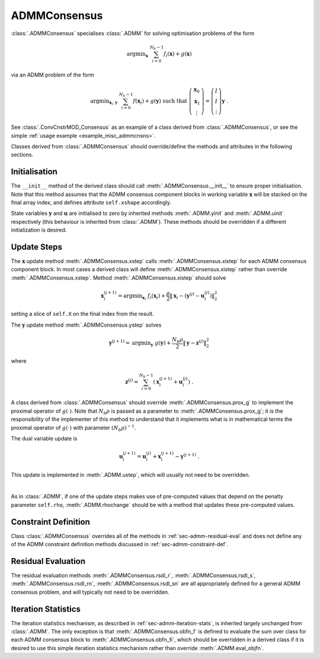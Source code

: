 ADMMConsensus
=============

:class:`.ADMMConsensus` specialises :class:`.ADMM` for solving
optimisation problems of the form

 .. math::
    \mathrm{argmin}_{\mathbf{x}} \; \sum_{i = 0}^{N_b - 1}
    f_i(\mathbf{x}) + g(\mathbf{x})

via an ADMM problem of the form

.. math::
   \mathrm{argmin}_{\mathbf{x}_i,\mathbf{y}} \;
   \sum_{i = 0}^{N_b - 1} f(\mathbf{x}_i) + g(\mathbf{y})
   \;\mathrm{such\;that}\;
   \left( \begin{array}{c} \mathbf{x}_0 \\ \mathbf{x}_1 \\
   \vdots \end{array} \right) = \left( \begin{array}{c}
   I \\ I \\ \vdots \end{array} \right) \mathbf{y} \;\;.

See :class:`.ConvCnstrMOD_Consensus` as an example of a class derived
from :class:`.ADMMConsensus`, or see the simple :ref:`usage example <example_misc_admmcnsns>`.

Classes derived from :class:`.ADMMConsensus` should override/define
the methods and attributes in the following sections.


Initialisation
--------------

The ``__init__`` method of the derived class should call
:meth:`.ADMMConsensus.__init__` to ensure proper initialisation. Note
that this method assumes that the ADMM consensus component blocks in
working variable :math:`\mathbf{x}` will be stacked on the final array
index, and defines attribute ``self.xshape`` accordingly.

State variables :math:`\mathbf{y}` and :math:`\mathbf{u}` are
initialised to zero by inherited methods :meth:`.ADMM.yinit` and
:meth:`.ADMM.uinit` respectively (this behaviour is inherited from
:class:`.ADMM`). These methods should be overridden if a different
initialization is desired.



Update Steps
------------

The :math:`\mathbf{x}` update method :meth:`.ADMMConsensus.xstep`
calls :meth:`.ADMMConsensus.xistep` for each ADMM consensus component
block. In most cases a derived class will define
:meth:`.ADMMConsensus.xistep` rather than override
:meth:`.ADMMConsensus.xstep`. Method :meth:`.ADMMConsensus.xistep`
should solve

  .. math::
     \mathbf{x}_i^{(j+1)} = \mathrm{argmin}_{\mathbf{x}_i} \;\;
     f_i(\mathbf{x}_i) + \frac{\rho}{2} \left\| \mathbf{x}_i -
     \left( \mathbf{y}^{(j)} - \mathbf{u}_i^{(j)} \right)
     \right\|_2^2

setting a slice of ``self.X`` on the final index from the result.
   
The :math:`\mathbf{y}` update method :meth:`.ADMMConsensus.ystep`
solves

  .. math::
     \mathbf{y}^{(j+1)} = \mathrm{argmin}_{\mathbf{y}} \;\;
     g(\mathbf{y}) + \frac{N_b \rho}{2} \left\| \mathbf{y} -
     \mathbf{z}^{(j)} \right\|_2^2

where

  .. math::
     \mathbf{z}^{(j)} = \sum_{i = 0}^{N_b - 1} \left(
     \mathbf{x}_i^{(j+1)} + \mathbf{u}_i^{(j)} \right) \;.
     
A class derived from :class:`.ADMMConsensus` should override
:meth:`.ADMMConsensus.prox_g` to implement the proximal operator of
:math:`g(\cdot)`. Note that :math:`N_b \rho` is passed as a parameter
to :meth:`.ADMMConsensus.prox_g`; it is the responsibility of the
implementer of this method to understand that it implements what is in
mathematical terms the proximal operator of :math:`g(\cdot)` with
parameter :math:`(N_b \rho)^{-1}`.

The dual variable update is

 .. math::
     \mathbf{u}_i^{(j+1)} = \mathbf{u}_i^{(j)} + \mathbf{x}_i^{(j+1)} -
     \mathbf{y}^{(j+1)} \;.

This update is implemented in :meth:`.ADMM.ustep`, which will usually
not need to be overridden.

|

As in :class:`.ADMM`, if one of the update steps makes use of
pre-computed values that depend on the penalty parameter ``self.rho``,
:meth:`.ADMM.rhochange` should be with a method that updates these
pre-computed values.



Constraint Definition
---------------------

Class :class:`.ADMMConsensus` overrides all of the methods in
:ref:`sec-admm-residual-eval` and does not define any of the ADMM
constraint definition methods discussed in
:ref:`sec-admm-constraint-def`.



Residual Evaluation
-------------------

The residual evaluation methods :meth:`.ADMMConsensus.rsdl_r`,
:meth:`.ADMMConsensus.rsdl_s`, :meth:`.ADMMConsensus.rsdl_rn`,
:meth:`.ADMMConsensus.rsdl_sn` are all appropriately defined for a
general ADMM consensus problem, and will typically not need to be
overridden.


Iteration Statistics
--------------------

The iteration statistics mechanism, as described in
:ref:`sec-admm-iteration-stats`, is inherited largely unchanged from
:class:`.ADMM`. The only exception is that
:meth:`.ADMMConsensus.obfn_f` is defined to evaluate the sum over
class for each ADMM consensus block to :meth:`.ADMMConsensus.obfn_fi`,
which should be overridden in a derived class if it is desired to use
this simple iteration statistics mechanism rather than override
:meth:`.ADMM.eval_objfn`.
